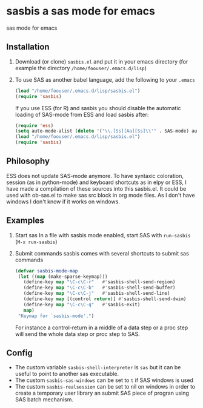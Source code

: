* sasbis a sas mode for emacs
sas mode for emacs
** Installation
   1. Download (or clone) =sasbis.el= and put it in your emacs
      directory (for example the directory
      =/home/foouser/.emacs.d/lisp=)

   2. To use SAS as another babel language, add the following to your
      =.emacs=
      #+begin_src emacs-lisp
      (load "/home/foouser/.emacs.d/lisp/sasbis.el")
      (require 'sasbis)
      #+end_src
      If you use ESS (for R) and sasbis you should disable the automatic loading of SAS-mode from ESS and load sasbis after:
      #+begin_src emacs-lisp
      (require 'ess)
      (setq auto-mode-alist (delete '("\\.[Ss][Aa][Ss]\\'" . SAS-mode) auto-mode-alist))
      (load "/home/foouser/.emacs.d/lisp/sasbis.el")
      (require 'sasbis)
      #+end_src
** Philosophy
ESS does not update SAS-mode anymore. To have syntaxic coloration, session (as in python-mode) and keyboard shortcuts as in elpy or ESS, I have made a compilation of these sources into this sasbis.el.
It could be used with ob-sas.el to make sas src block in org mode files. As I don't have windows I don't know if it works on windows.
** Examples
1. Start sas
   In a file with sasbis mode enabled, start SAS with =run-sasbis= (=M-x run-sasbis=)
2. Submit commands
   sasbis comes with several shortcuts to submit sas commands
   #+begin_src emacs-lisp
   (defvar sasbis-mode-map
    (let ((map (make-sparse-keymap)))
      (define-key map "\C-c\C-r"   #'sasbis-shell-send-region)
      (define-key map "\C-c\C-b"   #'sasbis-shell-send-buffer)
      (define-key map "\C-c\C-j"   #'sasbis-shell-send-line)
      (define-key map [(control return)] #'sasbis-shell-send-dwim)
      (define-key map "\C-c\C-q"   #'sasbis-exit)
      map)
    "Keymap for `sasbis-mode'.")
   #+end_src
   For instance a control-return in a middle of a data step or a proc step will send the whole data step or proc step to SAS.
** Config
- The custom variable =sasbis-shell-interpreter= is  =sas= but it can be useful to point to another sas executable.
- The custom =sasbis-sas-windows= can be set to =t= if SAS windows is used
- The custom =sasbis-realsession= can be set to nil on windows in order to create a temporary user library an submit SAS piece of progran using SAS batch mechanism.
